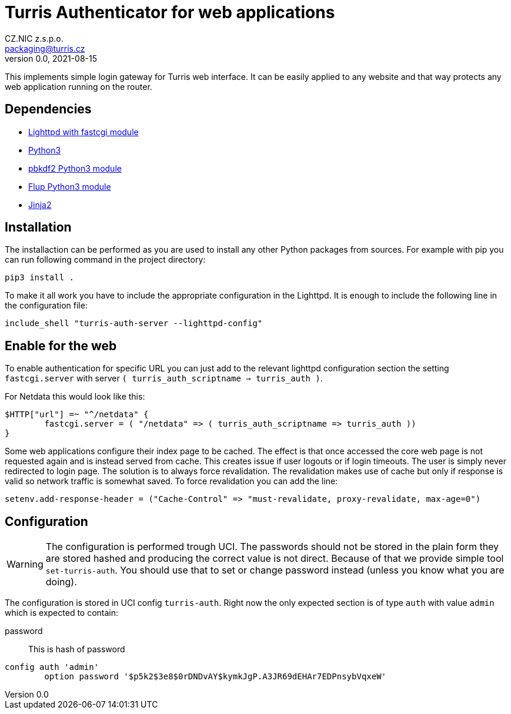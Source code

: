 = Turris Authenticator for web applications
CZ.NIC z.s.p.o. <packaging@turris.cz>
v0.0, 2021-08-15
:icons:

This implements simple login gateway for Turris web interface. It can be easily
applied to any website and that way protects any web application running on the
router.

== Dependencies

* https://www.lighttpd.net/[Lighttpd with fastcgi module]
* https://www.python.org[Python3]
* https://pypi.org/project/pbkdf2/[pbkdf2 Python3 module]
* https://pypi.org/project/flup/[Flup Python3 module]
* https://jinja2docs.readthedocs.io/en/stable/[Jinja2]

== Installation

The installaction can be performed as you are used to install any other Python
packages from sources. For example with pip you can run following command in the
project directory:

[,sh]
----
pip3 install .
----

To make it all work you have to include the appropriate configuration in the
Lighttpd. It is enough to include the following line in the configuration file:

----
include_shell "turris-auth-server --lighttpd-config"
----

== Enable for the web

To enable authentication for specific URL you can just add to the relevant
lighttpd configuration section the setting `fastcgi.server` with server `(
turris_auth_scriptname => turris_auth )`.

For Netdata this would look like this:

----
$HTTP["url"] =~ "^/netdata" {
	fastcgi.server = ( "/netdata" => ( turris_auth_scriptname => turris_auth ))
}
----

[NOTICE]
====
Some web applications configure their index page to be cached. The effect is
that once accessed the core web page is not requested again and is instead
served from cache. This creates issue if user logouts or if login timeouts. The
user is simply never redirected to login page. The solution is to always force
revalidation. The revalidation makes use of cache but only if response is valid
so network traffic is somewhat saved. To force revalidation you can add the
line:

----
setenv.add-response-header = ("Cache-Control" => "must-revalidate, proxy-revalidate, max-age=0")
----
====

== Configuration

[WARNING]
  The configuration is performed trough UCI. The passwords should not be stored
  in the plain form they are stored hashed and producing the correct value is
  not direct. Because of that we provide simple tool `set-turris-auth`. You
  should use that to set or change password instead (unless you know what you
  are doing).

The configuration is stored in UCI config `turris-auth`. Right now the only
expected section is of type `auth` with value `admin` which is expected to
contain:

password:: This is hash of password

----
config auth 'admin'
	option password '$p5k2$3e8$0rDNDvAY$kymkJgP.A3JR69dEHAr7EDPnsybVqxeW'
----
